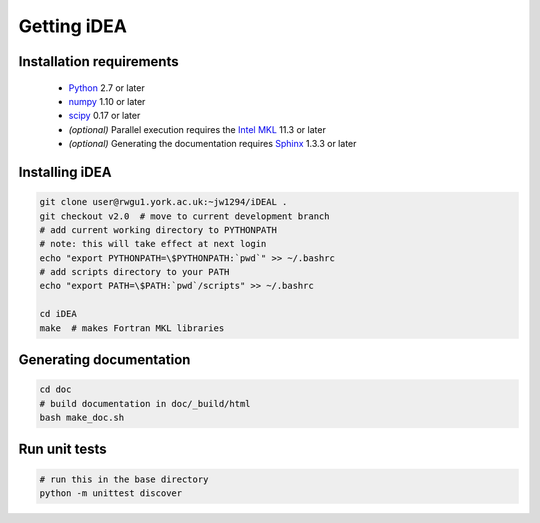 Getting iDEA
============


Installation requirements
-------------------------

 * `Python <http://www.python.org>`_ 2.7 or later
 * `numpy <http://www.numpy.org>`_ 1.10 or later
 * `scipy <http://www.scipy.org>`_ 0.17 or later
 * *(optional)* Parallel execution requires the 
   `Intel MKL  <https://software.intel.com/en-us/intel-mkl>`_ 11.3 or later
 * *(optional)* Generating the documentation requires
   `Sphinx <http://sphinx-doc.org>`_ 1.3.3 or later

Installing iDEA
----------------

.. code-block:: bash

   git clone user@rwgu1.york.ac.uk:~jw1294/iDEAL .
   git checkout v2.0  # move to current development branch
   # add current working directory to PYTHONPATH
   # note: this will take effect at next login
   echo "export PYTHONPATH=\$PYTHONPATH:`pwd`" >> ~/.bashrc
   # add scripts directory to your PATH
   echo "export PATH=\$PATH:`pwd`/scripts" >> ~/.bashrc

   cd iDEA
   make  # makes Fortran MKL libraries

Generating documentation
------------------------

.. code-block:: bash

   cd doc
   # build documentation in doc/_build/html
   bash make_doc.sh  

Run unit tests
--------------

.. code-block:: bash

   # run this in the base directory
   python -m unittest discover
